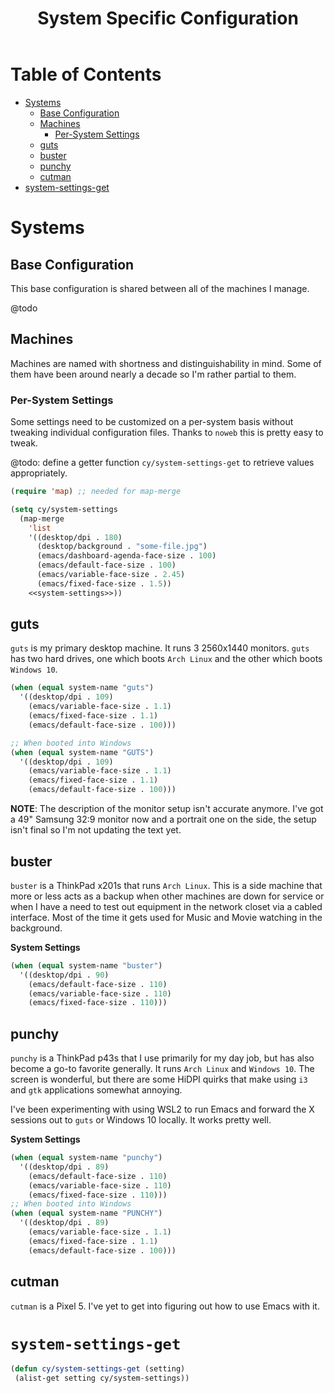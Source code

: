 #+title: System Specific Configuration

* Table of Contents
:PROPERTIES:
:TOC:       :include all :ignore this
:END:
:CONTENTS:
- [[#systems][Systems]]
  - [[#base-configuration][Base Configuration]]
  - [[#machines][Machines]]
    - [[#per-system-settings][Per-System Settings]]
  - [[#guts][guts]]
  - [[#buster][buster]]
  - [[#punchy][punchy]]
  - [[#cutman][cutman]]
- [[#system-settings-get][system-settings-get]]
:END:

* Systems

** Base Configuration

This base configuration is shared between all of the machines I manage.

@todo

** Machines

Machines are named with shortness and distinguishability in mind. Some of them have been around nearly a decade so I'm rather partial to them.

*** Per-System Settings

Some settings need to be customized on a per-system basis without tweaking individual configuration files. Thanks to =noweb= this is pretty easy to tweak.

@todo: define a getter function =cy/system-settings-get= to retrieve values appropriately.

#+begin_src emacs-lisp :tangle ~/.emacs.d/per-system-settings.el :noweb yes
(require 'map) ;; needed for map-merge

(setq cy/system-settings
  (map-merge
    'list
    '((desktop/dpi . 180)
      (desktop/background . "some-file.jpg")
      (emacs/dashboard-agenda-face-size . 100)
      (emacs/default-face-size . 100)
      (emacs/variable-face-size . 2.45)
      (emacs/fixed-face-size . 1.5))
    <<system-settings>>))
#+end_src

** guts

=guts= is my primary desktop machine. It runs 3 2560x1440 monitors. =guts= has two hard drives, one which boots =Arch Linux= and the other which boots =Windows 10=.

#+begin_src emacs-lisp :noweb-ref system-settings :noweb-sep
(when (equal system-name "guts")
  '((desktop/dpi . 109)
    (emacs/variable-face-size . 1.1)
    (emacs/fixed-face-size . 1.1)
    (emacs/default-face-size . 100)))

;; When booted into Windows
(when (equal system-name "GUTS")
  '((desktop/dpi . 109)
    (emacs/variable-face-size . 1.1)
    (emacs/fixed-face-size . 1.1)
    (emacs/default-face-size . 100)))

#+end_src

*NOTE*: The description of the monitor setup isn't accurate anymore. I've got a 49" Samsung 32:9 monitor now and a portrait one on the side, the setup isn't final so I'm not updating the text yet.

** buster

=buster= is a ThinkPad x201s that runs =Arch Linux=. This is a side machine that more or less acts as a backup when other machines are down for service or when I have a need to test out equipment in the network closet via a cabled interface. Most of the time it gets used for Music and Movie watching in the background.

*System Settings*

#+begin_src emacs-lisp :noweb-ref system-settings :noweb-sep
(when (equal system-name "buster")
  '((desktop/dpi . 90)
    (emacs/default-face-size . 110)
    (emacs/variable-face-size . 110)
    (emacs/fixed-face-size . 110)))
#+end_src


** punchy

=punchy= is a ThinkPad p43s that I use primarily for my day job, but has also become a go-to favorite generally. It runs =Arch Linux= and =Windows 10=. The screen is wonderful, but there are some HiDPI quirks that make using =i3= and =gtk= applications somewhat annoying.

I've been experimenting with using WSL2 to run Emacs and forward the X sessions out to =guts= or Windows 10 locally. It works pretty well.

*System Settings*

#+begin_src emacs-lisp :noweb-ref system-settings :noweb-sep
(when (equal system-name "punchy")
  '((desktop/dpi . 89)
    (emacs/default-face-size . 110)
    (emacs/variable-face-size . 110)
    (emacs/fixed-face-size . 110)))
;; When booted into Windows
(when (equal system-name "PUNCHY")
  '((desktop/dpi . 89)
    (emacs/variable-face-size . 1.1)
    (emacs/fixed-face-size . 1.1)
    (emacs/default-face-size . 100)))

#+end_src

** cutman

=cutman= is a Pixel 5. I've yet to get into figuring out how to use Emacs with it.

* =system-settings-get=

#+begin_src emacs-lisp :tangle ~/.emacs.d/per-system-settings.el :noweb yes
(defun cy/system-settings-get (setting)
 (alist-get setting cy/system-settings))
#+end_src
